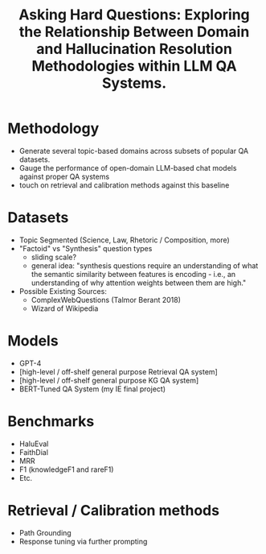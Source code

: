 #+title: Asking Hard Questions: Exploring the Relationship Between Domain and Hallucination Resolution Methodologies within LLM QA Systems.

* Methodology
- Generate several topic-based domains across subsets of popular QA datasets.
- Gauge the performance of open-domain LLM-based chat models against proper QA systems
- touch on retrieval and calibration methods against this baseline

* Datasets
- Topic Segmented (Science, Law, Rhetoric / Composition, more)
- "Factoid" vs "Synthesis" question types
  - sliding scale?
  - general idea: "synthesis questions require an understanding of what the semantic similarity between features is encoding - i.e., an understanding of why attention weights between them are high."
-  Possible Existing Sources:
  - ComplexWebQuestions (Talmor Berant 2018)
  - Wizard of Wikipedia

* Models
- GPT-4
- [high-level / off-shelf general purpose Retrieval QA system]
- [high-level / off-shelf general purpose KG QA system]
- BERT-Tuned QA System (my IE final project)

* Benchmarks
- HaluEval
- FaithDial
- MRR
- F1 (knowledgeF1 and rareF1)
- Etc.

* Retrieval / Calibration methods
- Path Grounding
- Response tuning via further prompting
